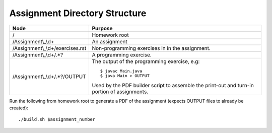 Assignment Directory Structure
==============================

================================= ==============================================
Node                              Purpose
================================= ==============================================
/                                 Homework root
/Assignment\\\_\\d+               An assignment
/Assignment\\\_\\d+/exercises.rst Non-programming exercises in in the assignment.
/Assignment\\\_\\d+/.*?           A programming exercise.
/Assignment\\\_\\d+/.*?/OUTPUT    The output of the programming exercise, e.g::
                                  
                                      $ javac Main.java
                                      $ java Main > OUTPUT
                                  
                                  Used by the PDF builder script to assemble the
                                  print-out and turn-in portion of assignments.
================================= ==============================================

Run the following from homework root to generate a PDF of the assignment
(expects OUTPUT files to already be created)::

    ./build.sh $assignment_number
